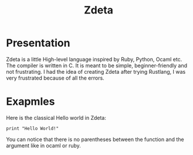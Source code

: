 #+TITLE: Zdeta
* Presentation
Zdeta is a little High-level language inspired by Ruby, Python, Ocaml etc. The
compiler is written in C. It is meant to be simple, beginner-friendly and not frustrating.
I had the idea of creating Zdeta after trying Rustlang, I was very frustrated
because of all the errors.
* Exapmles
Here is the classical Hello world in Zdeta:
#+BEGIN_SRC
print "Hello World!"
#+END_SRC
You can notice that there is no parentheses between the function and the
argument like in ocaml or ruby.

